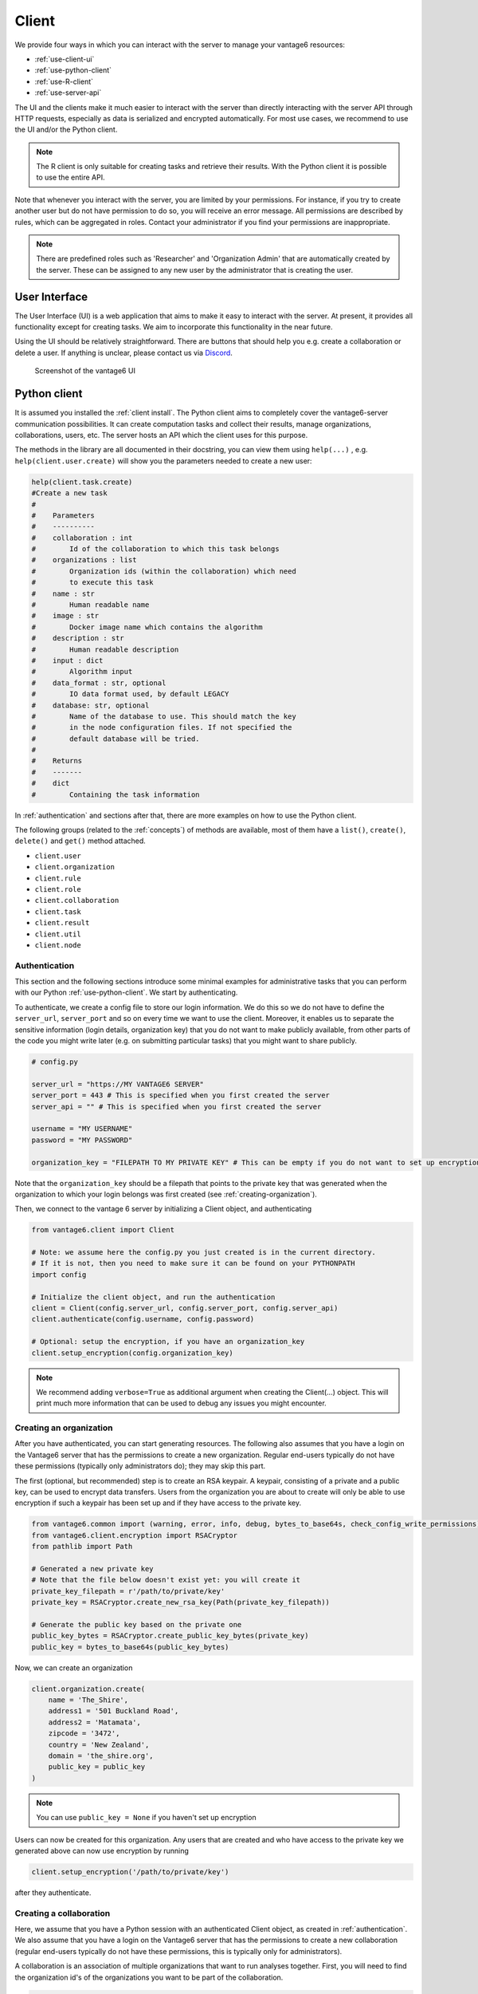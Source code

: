 Client
======

We provide four ways in which you can interact with the server to manage
your vantage6 resources:

-  :ref:`use-client-ui`
-  :ref:`use-python-client`
-  :ref:`use-R-client`
-  :ref:`use-server-api`

The UI and the clients make it much easier to interact with the server
than directly interacting with the server API through HTTP requests,
especially as data is serialized and encrypted automatically. For most
use cases, we recommend to use the UI and/or the Python client.

.. note::
    The R client is only suitable for creating tasks and retrieve their results.
    With the Python client it is possible to use the entire API.

Note that whenever you interact with the server, you are limited by your
permissions. For instance, if you try to create another user but do not
have permission to do so, you will receive an error message. All
permissions are described by rules, which can be aggregated in roles.
Contact your administrator if you find your permissions are
inappropriate.

.. note::
    There are predefined roles such as 'Researcher' and 'Organization Admin'
    that are automatically created by the server. These can be assigned to any
    new user by the administrator that is creating the user.

.. _use-client-ui:

User Interface
--------------

The User Interface (UI) is a web application that aims to make it easy
to interact with the server. At present, it provides all functionality
except for creating tasks. We aim to incorporate this functionality in
the near future.

Using the UI should be relatively straightforward. There are buttons
that should help you e.g. create a collaboration or delete a user. If
anything is unclear, please contact us via
`Discord <https://discord.com/invite/yAyFf6Y>`__.


.. figure:: /images/ui-screenshot.png

    Screenshot of the vantage6 UI

.. _use-python-client:

Python client
-------------

It is assumed you installed the :ref:`client install`. The Python client
aims to completely cover the vantage6-server communication
possibilities. It can create computation tasks and collect their
results, manage organizations, collaborations, users, etc. The server
hosts an API which the client uses for this purpose.

The methods in the library are all
documented in their docstring, you can view them using ``help(...)`` ,
e.g. ``help(client.user.create)`` will show you the parameters needed to
create a new user:

.. raw:: html

   <details>
   <summary><a>Example help function</a></summary>

.. code:: python

   help(client.task.create)
   #Create a new task
   #
   #    Parameters
   #    ----------
   #    collaboration : int
   #        Id of the collaboration to which this task belongs
   #    organizations : list
   #        Organization ids (within the collaboration) which need
   #        to execute this task
   #    name : str
   #        Human readable name
   #    image : str
   #        Docker image name which contains the algorithm
   #    description : str
   #        Human readable description
   #    input : dict
   #        Algorithm input
   #    data_format : str, optional
   #        IO data format used, by default LEGACY
   #    database: str, optional
   #        Name of the database to use. This should match the key
   #        in the node configuration files. If not specified the
   #        default database will be tried.
   #
   #    Returns
   #    -------
   #    dict
   #        Containing the task information

.. raw:: html

   </details>

In :ref:`authentication` and sections after that, there are more examples on
how to use the Python client.

The following groups (related to the :ref:`concepts`) of methods are
available, most of them have a ``list()``, ``create()``, ``delete()``
and ``get()`` method attached.

-  ``client.user``
-  ``client.organization``
-  ``client.rule``
-  ``client.role``
-  ``client.collaboration``
-  ``client.task``
-  ``client.result``
-  ``client.util``
-  ``client.node``

.. _authentication:

Authentication
++++++++++++++

This section and the following sections introduce some minimal examples for
administrative tasks that you can perform with our Python
:ref:`use-python-client`. We start by authenticating.

To authenticate, we create a config file to store our login information.
We do this so we do not have to define the ``server_url``,
``server_port`` and so on every time we want to use the client.
Moreover, it enables us to separate the sensitive information (login
details, organization key) that you do not want to make publicly
available, from other parts of the code you might write later (e.g. on
submitting particular tasks) that you might want to share publicly.

.. code:: python

   # config.py

   server_url = "https://MY VANTAGE6 SERVER"
   server_port = 443 # This is specified when you first created the server
   server_api = "" # This is specified when you first created the server

   username = "MY USERNAME"
   password = "MY PASSWORD"

   organization_key = "FILEPATH TO MY PRIVATE KEY" # This can be empty if you do not want to set up encryption

Note that the ``organization_key`` should be a filepath that points to
the private key that was generated when the organization to which your
login belongs was first created (see :ref:`creating-organization`).

Then, we connect to the vantage 6 server by initializing a Client
object, and authenticating

.. code:: python

   from vantage6.client import Client

   # Note: we assume here the config.py you just created is in the current directory.
   # If it is not, then you need to make sure it can be found on your PYTHONPATH
   import config

   # Initialize the client object, and run the authentication
   client = Client(config.server_url, config.server_port, config.server_api)
   client.authenticate(config.username, config.password)

   # Optional: setup the encryption, if you have an organization_key
   client.setup_encryption(config.organization_key)

.. note::
    We recommend adding ``verbose=True`` as additional argument when creating
    the Client(…) object. This will print much more information that can be
    used to debug any issues you might encounter.

.. _creating-organization:

Creating an organization
++++++++++++++++++++++++

After you have authenticated, you can start generating resources. The following
also assumes that you have a login on the Vantage6 server that has the
permissions to create a new organization. Regular end-users typically do
not have these permissions (typically only administrators do); they may skip
this part.

The first (optional, but recommended) step is to create an RSA keypair.
A keypair, consisting of a private and a public key, can be used to
encrypt data transfers. Users from the organization you are about to
create will only be able to use encryption if such a keypair has been
set up and if they have access to the private key.

.. code:: python

   from vantage6.common import (warning, error, info, debug, bytes_to_base64s, check_config_write_permissions)
   from vantage6.client.encryption import RSACryptor
   from pathlib import Path

   # Generated a new private key
   # Note that the file below doesn't exist yet: you will create it
   private_key_filepath = r'/path/to/private/key'
   private_key = RSACryptor.create_new_rsa_key(Path(private_key_filepath))

   # Generate the public key based on the private one
   public_key_bytes = RSACryptor.create_public_key_bytes(private_key)
   public_key = bytes_to_base64s(public_key_bytes)

Now, we can create an organization

.. code:: python

   client.organization.create(
       name = 'The_Shire',
       address1 = '501 Buckland Road',
       address2 = 'Matamata',
       zipcode = '3472',
       country = 'New Zealand',
       domain = 'the_shire.org',
       public_key = public_key
   )

.. note::
    You can use ``public_key = None`` if you haven't set up encryption

Users can now be created for this organization. Any users that are
created and who have access to the private key we generated above can
now use encryption by running

.. code:: python

   client.setup_encryption('/path/to/private/key')

after they authenticate.

Creating a collaboration
++++++++++++++++++++++++

Here, we assume that you have a Python session with an authenticated
Client object, as created in :ref:`authentication`. We
also assume that you have a login on the Vantage6 server that has the
permissions to create a new collaboration (regular end-users typically
do not have these permissions, this is typically only for
administrators).

A collaboration is an association of multiple
organizations that want to run analyses together.
First, you will need to find the organization id's of the organizations
you want to be part of the collaboration.

.. code:: python

   client.organization.list(fields=['id', 'name'])

Once you know the id's of the organizations you want in the
collaboration (e.g. 1 and 2), you can create the collaboration:

.. code:: python

   collaboration_name = "fictional_collab"
   organization_ids = [1,2] # the id's of the respective organizations
   client.collaboration.create(name = collaboration_name,
                               organizations = organization_ids,
                               encrypted = True)

Note that a collaboration can require participating organizations to use
encryption, by passing the ``encrypted = True`` argument (as we did
above) when creating the collaboration. It is recommended to do so, but
requires that a keypair was created when :ref:`creating-organization`
and that each user of that
organization has access to the private key so that they can run the
``client.setup_encryption(...)`` command after
:ref:`authentication`.

.. _register-node:

Registering a node
++++++++++++++++++

Here, we again assume that you have a Python session with an authenticated
Client object, as created in :ref:`authentication`, and that you have a login
that has the permissions to create a new node (regular end-users typically do not
have these permissions, this is typically only for administrators).

A node is associated with both a collaboration and an organization (see
:ref:`concepts`). You will need to find
the collaboration and organization id's for the node you want to
register:

.. code:: python

   client.organization.list(fields=['id', 'name'])
   client.collaboration.list(fields=['id', 'name'])

Then, we register a node with the desired organization and
collaboration. In this example, we create a node for the organization
with id 1 and collaboration with id 1.

.. code:: python

   # A node is associated with both a collaboration and an organization
   organization_id = 1
   collaboration_id = 1
   api_key = client.node.create(collaboration = collaboration_id, organization = organization_id)
   print(f"Registered a node for collaboration with id {collaboration_id}, organization with id {organization_id}. The API key that was generated for this node was {api_key}")

Remember to save the ``api_key`` that is returned here, since you will
need it when you :ref:`node-configure` the node.

Creating a task
+++++++++++++++

**Preliminaries**

Here we assume that

-  you have a Python session with an authenticated Client object, as
   created in :ref:`authentication`.
-  you already have the algorithm you want to run available as a
   container in a docker registry (see
   `here <https://vantage6.discourse.group/t/developing-a-new-algorithm/31>`__
   for more details on developing your own algorithm)
-  the nodes are configured to look at the right database

In this manual, we'll use the averaging algorithm from
``harbor2.vantage6.ai/demo/average``, so the second requirement is met.
This container assumes a comma-separated (\*.csv) file as input, and will
compute the average over one of the named columns. We'll assume the
nodes in your collaboration have been configured to look at a
comma-separated database, i.e. their config contains something like

::

     databases:
         default: /path/to/my/example.csv
         my_other_database: /path/to/my/example2.csv

so that the third requirement is also met. As an end-user running the
algorithm, you'll need to align with the node owner about which database
name is used for the database you are interested in. For more details, see
how to :ref:`node-configure` your node.

**Determining which collaboration / organizations to create a task for**

First, you'll want to determine which collaboration to submit this task
to, and which organizations from this collaboration you want to be
involved in the analysis

.. code:: python

   >>> client.collaboration.list(fields=['id', 'name', 'organizations'])
   [
    {'id': 1, 'name': 'example_collab1',
    'organizations': [
        {'id': 2, 'link': '/api/organization/2', 'methods': ['GET', 'PATCH']},
        {'id': 3, 'link': '/api/organization/3', 'methods': ['GET', 'PATCH']},
        {'id': 4, 'link': '/api/organization/4', 'methods': ['GET', 'PATCH']}
    ]}
   ]

In this example, we see that the collaboration called ``example_collab1``
has three organizations associated with it, of which the organization
id's are ``2``, ``3`` and ``4``. To figure out the names of these
organizations, we run:

.. code:: python

   >>> client.organization.list(fields=['id', 'name'])
   [{'id': 1, 'name': 'root'}, {'id': 2, 'name': 'example_org1'},
    {'id': 3, 'name': 'example_org2'}, {'id': 4, 'name': 'example_org3'}]

i.e. this collaboration consists of the organizations ``example_org1``
(with id ``2``), ``example_org2`` (with id ``3``) and ``example_org3``
(with id ``4``).

**Creating a task that runs the master algorithm**

Now, we have two options: create a task that will run the master
algorithm (which runs on one node and may spawns subtasks on other nodes),
or create a task that will (only) run the RPC methods (which are run
on each node). Typically, the RPC methods only run the node local analysis
(e.g. compute the averages per node), whereas the master algorithms
performs aggregation of those results as well (e.g. starts the node
local analyses and then also computes the overall average). First, let
us create a task that runs the master algorithm of the
``harbor2.vantage6.ai/demo/average`` container

.. code:: python

   input_ = {'method': 'master',
             'kwargs': {'column_name': 'age'},
             'master': True}

   average_task = client.task.create(collaboration=1,
                                     organizations=[2,3],
                                     name="an-awesome-task",
                                     image="harbor2.vantage6.ai/demo/average",
                                     description='',
                                     input=input_,
                                     data_format='json')

Note that the ``kwargs`` we specified in the ``input_`` are specific to
this algorithm: this algorithm expects an argument ``column_name`` to be
defined, and will compute the average over the column with that name.
Furthermore, note that here we created a task for collaboration with id
``1`` (i.e. our ``example_collab1``) and the organizations with id ``2``
and ``3`` (i.e. ``example_org1`` and ``example_org2``). I.e. the
algorithm need not necessarily be run on *all* the organizations
involved in the collaboration. Finally, note that
``client.task.create()`` has an optional argument called ``database``.
Suppose that we would have wanted to run this analysis on the database
called ``my_other_database`` instead of the ``default`` database, we
could have specified an additional ``database = 'my_other_database'``
argument. Check ``help(client.task.create)`` for more information.

**Creating a task that runs the RPC algorithm**

You might be interested to know output of the RPC algorithm (in this
example: the averages for the 'age' column for each node). In that case,
you can run only the RPC algorithm, omitting the aggregation that the
master algorithm will normally do:

.. code:: python

   input_ = {'method': 'average_partial',
             'kwargs': {'column_name': 'age'},
             'master': False}

   average_task = client.task.create(collaboration=1,
                                     organizations=[2,3],
                                     name="an-awesome-task",
                                     image="harbor2.vantage6.ai/demo/average",
                                     description='',
                                     input=input_,
                                     data_format='json')

**Inspecting the results**

Of course, it will take a little while to run your algorithm. You can
use the following code snippet to run a loop that checks the server
every 3 seconds to see if the task has been completed:

.. code:: python

   print("Waiting for results")
   task_id = average_task['id']
   task_info = client.task.get(task_id)
   while not task_info.get("complete"):
       task_info = client.task.get(task_id, include_results=True)
       print("Waiting for results")
       time.sleep(3)

   print("Results are ready!")

When the results are in, you can get the result_id from the task object:

.. code:: python

   result_id = task_info['id']

and then retrieve the results

.. code:: python

   result_info = client.result.list(task=result_id)

The number of results may be different depending on what you run, but
for the master algorithm in this example, we can retrieve it using:

.. code:: python

   >>> result_info['data'][0]['result']
   {'average': 53.25}

while for the RPC algorithm, dispatched to two nodes, we can retrieve it
using

.. code:: python

   >>> result_info['data'][0]['result']
   {'sum': 253, 'count': 4}
   >>> result_info['data'][1]['result']
   {'sum': 173, 'count': 4}

.. _use-R-client:

R Client
--------

It is assumed you installed the :ref:`r client install`. The R client can
create tasks and retrieve their results. If you want to do more
administrative tasks, either use the API directly or use the
:ref:`use-python-client`.

Initialization of the R client can be done by:

.. code:: r

   setup.client <- function() {
     # Username/password should be provided by the administrator of
     # the server.
     username <- "username@example.com"
     password <- "password"

     host <- 'https://petronas.vantage6.ai:443'
     api_path <- ''

     # Create the client & authenticate
     client <- vtg::Client$new(host, api_path=api_path)
     client$authenticate(username, password)

     return(client)
   }

   # Create a client
   client <- setup.client()

Then this client can be used for the different algorithms. Refer to the
README in the repository on how to call the algorithm. Usually this
includes installing some additional client-side packages for the
specific algorithm you are using.

.. warning::
    The R client is subject to change. We aim to make it more similar to the
    Python client.

Example
+++++++

This example shows how to run the vantage6 implementation of a federated Cox
Proportional Hazard regression model. First you need to install the client side
of the algorithm by:

.. code:: r

   devtools::install_github('iknl/vtg.coxph', subdir="src")

This is the code to run the coxph:

.. code:: r

   print( client$getCollaborations() )

   # Should output something like this:
   #   id     name
   # 1  1 ZEPPELIN
   # 2  2 PIPELINE

   # Select a collaboration
   client$setCollaborationId(1)

   # Define explanatory variables, time column and censor column
   expl_vars <- c("Age","Race2","Race3","Mar2","Mar3","Mar4","Mar5","Mar9",
                  "Hist8520","hist8522","hist8480","hist8501","hist8201",
                  "hist8211","grade","ts","nne","npn","er2","er4")
   time_col <- "Time"
   censor_col <- "Censor"

   # vtg.coxph contains the function `dcoxph`.
   result <- vtg.coxph::dcoxph(client, expl_vars, time_col, censor_col)

.. _use-server-api:

Server API
----------

The server API is documented in the path ``https://SERVER[/api_path]/apidocs``.
For Petronas, the API docs can thus be found at
https://petronas.vantage6.ai/apidocs.

This page will show you which API
endpoints exist and how you can use them. All endpoints communicate via
HTTP requests, so you can communicate with them using any platform or
programming language that supports HTTP requests.
